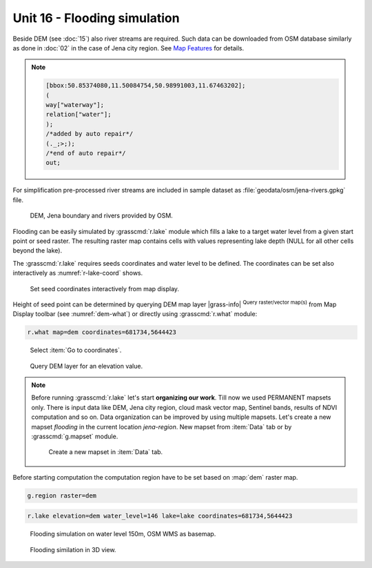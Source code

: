 Unit 16 - Flooding simulation
=============================

Beside DEM (see :doc:`15`) also river streams are required. Such data
can be downloaded from OSM database similarly as done in :doc:`02` in
the case of Jena city region. See `Map Features
<https://wiki.openstreetmap.org/wiki/Map_features>`__ for details.

.. note::
   
   .. code-block:: xml
		   
       [bbox:50.85374080,11.50084754,50.98991003,11.67463202];
       (
       way["waterway"];
       relation["water"];
       );
       /*added by auto repair*/
       (._;>;);
       /*end of auto repair*/
       out;

For simplification pre-processed river streams are included in sample
dataset as :file:`geodata/osm/jena-rivers.gpkg` file.

.. figure:: ../images/units/16/jena-rivers.png
   :class: large
	   
   DEM, Jena boundary and rivers provided by OSM.

Flooding can be easily simulated by :grasscmd:`r.lake` module which
fills a lake to a target water level from a given start point or seed
raster. The resulting raster map contains cells with values
representing lake depth (NULL for all other cells beyond the lake).

The :grasscmd:`r.lake` requires seeds coordinates and water level to
be defined. The coordinates can be set also interactively as
:numref:`r-lake-coord` shows.

.. _r-lake-coord:

.. figure:: ../images/units/16/r-lake-coords.png
   :class: large
	   
   Set seed coordinates interactively from map display.

Height of seed point can be determined by querying DEM map layer
|grass-info| :sup:`Query raster/vector map(s)` from Map Display
toolbar (see :numref:`dem-what`) or directly using :grasscmd:`r.what`
module:

.. code-block:: bash

   r.what map=dem coordinates=681734,5644423
   
.. _dem-what:

.. figure:: ../images/units/16/goto-coordinates.png

   Select :item:`Go to coordinates`.
   
.. figure:: ../images/units/16/dem-what.png
   :class: large
           
   Query DEM layer for an elevation value.

.. _create-mapset:
   
.. note:: Before running :grasscmd:`r.lake` let's start **organizing
   our work**. Till now we used PERMANENT mapsets only. There is input
   data like DEM, Jena city region, cloud mask vector map, Sentinel
   bands, results of NDVI computation and so on. Data organization can
   be improved by using multiple mapsets. Let's create a new mapset
   *flooding* in the current location *jena-region*. New mapset from
   :item:`Data` tab or by :grasscmd:`g.mapset` module.

   .. figure:: ../images/units/16/create_mapset.png
      :class: middle
           
      Create a new mapset in :item:`Data` tab.
         
Before starting computation the computation region have to be set
based on :map:`dem` raster map.

.. code-block:: bash

   g.region raster=dem
   
.. code-block:: bash
                
   r.lake elevation=dem water_level=146 lake=lake coordinates=681734,5644423

.. figure:: ../images/units/16/r-lake-150.png
   :class: large
           
   Flooding simulation on water level 150m, OSM WMS as basemap.

.. figure:: ../images/units/16/r-lake-150-3d.png
   :class: large
           
   Flooding similation in 3D view.
